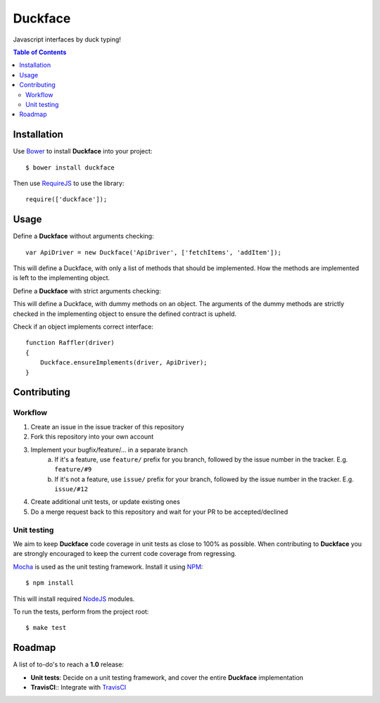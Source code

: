 Duckface
=====

Javascript interfaces by duck typing!

.. contents:: Table of Contents

Installation
-----

Use `Bower`_ to install **Duckface** into your project::

    $ bower install duckface

Then use `RequireJS`_ to use the library::

    require(['duckface']);


Usage
----

Define a **Duckface** without arguments checking::

    var ApiDriver = new Duckface('ApiDriver', ['fetchItems', 'addItem']);

This will define a Duckface, with only a list of methods that should be implemented. How the methods are implemented is left to the implementing object.

Define a **Duckface** with strict arguments checking:

.. code: javascript
    
    var ApiDriver = new Duckface('ApiDriver', {
        fetchItems : function(page) {},
        addItem : function(title, content, author) {}
    });

This will define a Duckface, with dummy methods on an object. The arguments of the dummy methods are strictly checked in the implementing object to ensure the defined contract is upheld.

Check if an object implements correct interface::

    function Raffler(driver)
    {
        Duckface.ensureImplements(driver, ApiDriver);
    }

Contributing
----

Workflow
.....

1. Create an issue in the issue tracker of this repository
2. Fork this repository into your own account
3. Implement your bugfix/feature/... in a separate branch
    a. If it's a feature, use ``feature/`` prefix for you branch, followed by the issue number in the tracker. E.g. ``feature/#9`` 
    b. If it's not a feature, use ``issue/`` prefix for your branch, followed by the issue number in the tracker. E.g. ``issue/#12``
4. Create additional unit tests, or update existing ones
5. Do a merge request back to this repository and wait for your PR to be accepted/declined

Unit testing
.....

We aim to keep **Duckface** code coverage in unit tests as close to 100% as possible. When contributing to **Duckface** you are strongly encouraged to keep the current code coverage from regressing.

`Mocha`_ is used as the unit testing framework. Install it using `NPM`_::

    $ npm install

This will install required `NodeJS`_ modules.

To run the tests, perform from the project root::

    $ make test


Roadmap
----

A list of to-do's to reach a **1.0** release:

* **Unit tests**: Decide on a unit testing framework, and cover the entire **Duckface** implementation
* **TravisCI**:: Integrate with `TravisCI`_

.. _Bower: http://bower.io/
.. _RequireJS: http://www.requirejs.org/
.. _TravisCI: http://travis-ci.org/
.. _Mocha: http://mochajs.org/
.. _NodeJS: http://nodejs.org/
.. _NPM: https://www.npmjs.com/
